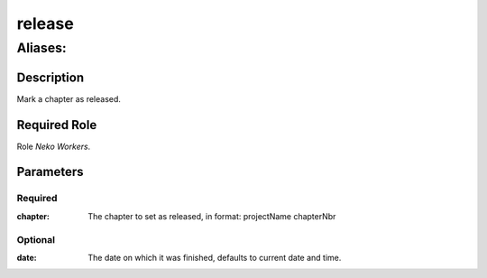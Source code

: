 ======================================================================
release
======================================================================
------------------------------------------------------------
Aliases: 
------------------------------------------------------------
Description
==============
Mark a chapter as released.

Required Role
=====================
Role `Neko Workers`.

Parameters
===========
Required
---------
:chapter: The chapter to set as released, in format: projectName chapterNbr

Optional
------------
:date: The date on which it was finished, defaults to current date and time.
